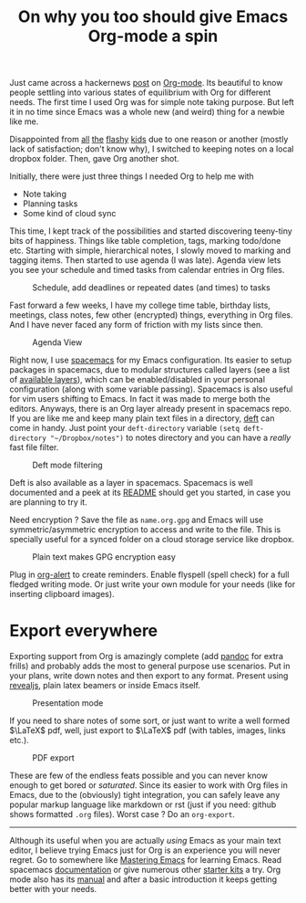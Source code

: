#+TITLE:  On why you too should give Emacs Org-mode a spin
#+TAGS: org-mode, emacs, tooling

Just came across a hackernews [[https://news.ycombinator.com/item?id=11296843][post]] on [[http://orgmode.org/][Org-mode]]. Its beautiful to know people
settling into various states of equilibrium with Org for different needs. The
first time I used Org was for simple note taking purpose. But left it in no time
since Emacs was a whole new (and weird) thing for a newbie like me.

Disappointed from [[http://www.any.do/][all]] [[https://workflowy.com/][the]] [[https://www.wunderlist.com/][flashy]] [[https://evernote.com/][kids]] due to one reason or another (mostly lack
of satisfaction; don't know why), I switched to keeping notes on a local dropbox
folder. Then, gave Org another shot.

Initially, there were just three things I needed Org to help me with

- Note taking
- Planning tasks
- Some kind of cloud sync

This time, I kept track of the possibilities and started discovering teeny-tiny
bits of happiness. Things like table completion, tags, marking todo/done etc.
Starting with simple, hierarchical notes, I slowly moved to marking and tagging
items. Then started to use agenda (I was late). Agenda view lets you see your
schedule and timed tasks from calendar entries in Org files.

#+CAPTION: Schedule, add deadlines or repeated dates (and times) to tasks
#+ATTR_HTML: :class zoomTarget :data-closeclick true
[[file:./cal.png]]

Fast forward a few weeks, I have my college time table, birthday lists,
meetings, class notes, few other (encrypted) things, everything in Org files.
And I have never faced any form of friction with my lists since then.

#+CAPTION: Agenda View
#+ATTR_HTML: :class zoomTarget :data-closeclick true
[[file:./agenda.png]]

Right now, I use [[http://spacemacs.org/][spacemacs]] for my Emacs configuration. Its easier to setup
packages in spacemacs, due to modular structures called layers (see a list of
[[https://github.com/syl20bnr/spacemacs/blob/master/layers/LAYERS.org][available layers]]), which can be enabled/disabled in your personal configuration
(along with some variable passing). Spacemacs is also useful for vim users
shifting to Emacs. In fact it was made to merge both the editors. Anyways, there
is an Org layer already present in spacemacs repo. If you are like me and keep
many plain text files in a directory, [[http://jblevins.org/projects/deft/][deft]] can come in handy. Just point your
=deft-directory= variable =(setq deft-directory "~/Dropbox/notes")= to notes
directory and you can have a /really/ fast file filter.

#+CAPTION: Deft mode filtering
#+ATTR_HTML: :class zoomTarget :data-closeclick true
[[file:./deft.png]]

Deft is also available as a layer in spacemacs. Spacemacs is well documented and
a peek at its [[https://github.com/syl20bnr/spacemacs/blob/master/README.md][README]] should get you started, in case you are planning to try it.

Need encryption ? Save the file as =name.org.gpg= and Emacs will use
symmetric/asymmetric encryption to access and write to the file. This is
specially useful for a synced folder on a cloud storage service like dropbox.

#+CAPTION: Plain text makes GPG encryption easy
#+ATTR_HTML: :class zoomTarget :data-closeclick true
[[file:./enc.png]]

Plug in [[https://github.com/groksteve/org-alert][org-alert]] to create reminders. Enable flyspell (spell check) for a full
fledged writing mode. Or just write your own module for your needs (like for
inserting clipboard images).

* Export everywhere
Exporting support from Org is amazingly complete (add [[http://pandoc.org/][pandoc]] for extra frills)
and probably adds the most to general purpose use scenarios. Put in your plans,
write down notes and then export to any format. Present using [[https://github.com/yjwen/org-reveal/][revealjs]], plain
latex beamers or inside Emacs itself.

#+CAPTION: Presentation mode
#+ATTR_HTML: :class zoomTarget :data-closeclick true
[[file:./present.png]]

If you need to share notes of some sort, or just want to write a well formed
$\LaTeX$ pdf, well, just export to $\LaTeX$ pdf (with tables, images, links
etc.).

#+CAPTION: PDF export
#+ATTR_HTML: :class zoomTarget :data-closeclick true
[[file:./pdf.png]]

These are few of the endless feats possible and you can never know enough to get
bored or /saturated/. Since its easier to work with Org files in Emacs, due to the
(obviously) tight integration, you can safely leave any popular markup language
like markdown or rst (just if you need: github shows formatted =.org= files).
Worst case ? Do an =org-export=.

--------------

Although its useful when you are actually /using/ Emacs as your main text editor,
I believe trying Emacs just for Org is an experience you will never regret. Go
to somewhere like [[https://masteringemacs.org/reading-guide][Mastering Emacs]] for learning Emacs. Read spacemacs
[[https://github.com/syl20bnr/spacemacs/blob/master/doc/DOCUMENTATION.org][documentation]] or give numerous other [[https://www.emacswiki.org/emacs/StarterKits][starter kits]] a try. Org mode also has its
[[http://orgmode.org/#docs][manual]] and after a basic introduction it keeps getting better with your needs.

